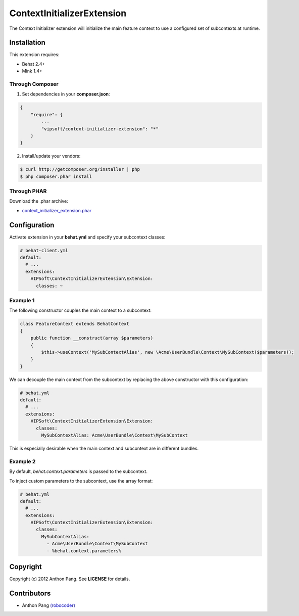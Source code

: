 ===========================
ContextInitializerExtension
===========================

The Context Initializer extension will initialize the main feature context to use a
configured set of subcontexts at runtime.

Installation
============
This extension requires:

* Behat 2.4+
* Mink 1.4+

Through Composer
----------------
1. Set dependencies in your **composer.json**:

.. code-block:: js

    {
        "require": {
            ...
            "vipsoft/context-initializer-extension": "*"
        }
    }

2. Install/update your vendors:

.. code-block:: bash

    $ curl http://getcomposer.org/installer | php
    $ php composer.phar install

Through PHAR
------------
Download the .phar archive:

* `context_initializer_extension.phar <http://behat.org/downloads/context_initializer_extension.phar>`_

Configuration
=============
Activate extension in your **behat.yml** and specify your subcontext classes:

.. code-block:: yaml

    # behat-client.yml
    default:
      # ...
      extensions:
        VIPSoft\ContextInitializerExtension\Extension:
          classes: ~

Example 1
---------
The following constructor couples the main context to a subcontext:

.. code-block:: php

    class FeatureContext extends BehatContext
    {
        public function __construct(array $parameters)
        {
            $this->useContext('MySubContextAlias', new \Acme\UserBundle\Context\MySubContext($parameters));
        }
    }

We can decouple the main context from the subcontext by replacing the above constructor with this configuration:

.. code-block:: yaml

    # behat.yml
    default:
      # ...
      extensions:
        VIPSoft\ContextInitializerExtension\Extension:
          classes:
            MySubContextAlias: Acme\UserBundle\Context\MySubContext

This is especially desirable when the main context and subcontext are in different bundles.

Example 2
---------
By default, *behat.context.parameters* is passed to the subcontext.

To inject custom parameters to the subcontext, use the array format:

.. code-block:: yaml

    # behat.yml
    default:
      # ...
      extensions:
        VIPSoft\ContextInitializerExtension\Extension:
          classes:
            MySubContextAlias:
              - Acme\UserBundle\Context\MySubContext
              - %behat.context.parameters%

Copyright
=========
Copyright (c) 2012 Anthon Pang.  See **LICENSE** for details.

Contributors
============
* Anthon Pang `(robocoder) <http://github.com/robocoder>`_
